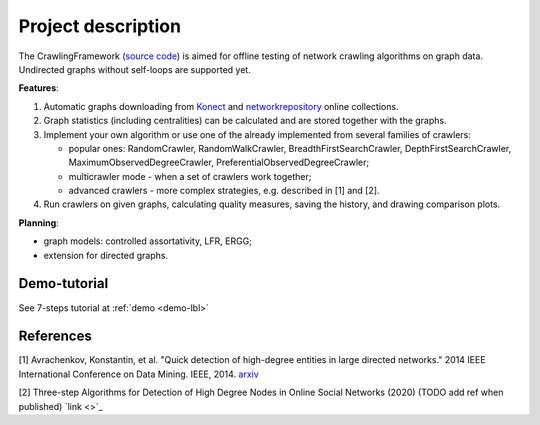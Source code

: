 ===================
Project description
===================

The CrawlingFramework (`source code <https://github.com/crawling-framework/crawling-framework.github.io>`_) is aimed for offline testing of network crawling algorithms on graph data. Undirected graphs without self-loops are supported yet.

**Features**:

#. Automatic graphs downloading from `Konect <http://konect.cc/networks/>`_ and `networkrepository <http://networkrepository.com/>`_ online collections.
#. Graph statistics (including centralities) can be calculated and are stored together with the graphs.
#. Implement your own algorithm or use one of the already implemented from several families of crawlers:

   * popular ones: RandomCrawler, RandomWalkCrawler, BreadthFirstSearchCrawler, DepthFirstSearchCrawler, MaximumObservedDegreeCrawler, PreferentialObservedDegreeCrawler;
   * multicrawler mode - when a set of crawlers work together;
   * advanced crawlers - more complex strategies, e.g. described in [1] and [2].
#. Run crawlers on given graphs, calculating quality measures, saving the history, and drawing comparison plots.

**Planning**:

* graph models: controlled assortativity, LFR, ERGG;
* extension for directed graphs.


Demo-tutorial
-------------

See 7-steps tutorial at :ref:`demo <demo-lbl>`

References
----------

[1] Avrachenkov, Konstantin, et al. "Quick detection of high-degree entities in large directed networks." 2014 IEEE International Conference on Data Mining. IEEE, 2014. `arxiv <https://arxiv.org/pdf/1410.0571.pdf>`_

[2] Three-step Algorithms for Detection of High Degree Nodes in Online Social Networks (2020) (TODO add ref when published) `link <>`_
